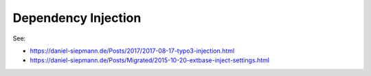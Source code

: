 Dependency Injection
====================

See:

* https://daniel-siepmann.de/Posts/2017/2017-08-17-typo3-injection.html

* https://daniel-siepmann.de/Posts/Migrated/2015-10-20-extbase-inject-settings.html
